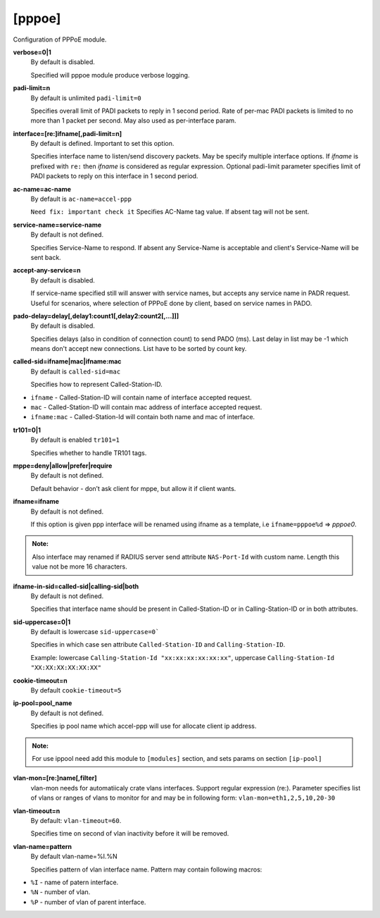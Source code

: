 [pppoe]
=======

Configuration of PPPoE module.

**verbose=0|1**
  By default is disabled.

  Specified will pppoe module produce verbose logging.

**padi-limit=n**
  By default is unlimited ``padi-limit=0``

  Specifies overall limit of PADI packets to reply in 1 second period. Rate of per-mac PADI packets is limited to no more than 1 packet per second. May also used as per-interface param.

**interface=[re:]ifname[,padi-limit=n]**
  By default is defined. Important to set this option.
  
  Specifies interface name to listen/send discovery packets. May be specify multiple interface options. If *ifname* is prefixed with ``re:`` then *ifname* is considered as regular expression. Optional padi-limit parameter specifies limit of PADI packets to reply on this interface in 1 second period.

**ac-name=ac-name**
  By default is ``ac-name=accel-ppp`` 

  ``Need fix: ìmportant check it`` Specifies AC-Name tag value. If absent tag will not be sent.

**service-name=service-name**
  By default is not defined.

  Specifies Service-Name to respond. If absent any Service-Name is acceptable and client's Service-Name will be sent back.

**accept-any-service=n**
  By default is disabled.

  If service-name specified still will answer with service names, but accepts any service name in PADR request. Useful for scenarios, where selection of PPPoE done by client, based on service names in PADO.

**pado-delay=delay[,delay1:count1[,delay2:count2[,...]]]**
   By default is disabled.
   
   Specifies delays (also in condition of connection count) to send PADO (ms). Last delay in list may be -1 which means don't accept new connections. List have to be sorted by count key.
   
**called-sid=ifname|mac|ifname:mac**
  By default is ``called-sid=mac``

  Specifies how to represent Called-Station-ID.
* ``ifname`` - Called-Station-ID will contain name of interface accepted request. 
* ``mac`` - Called-Station-ID will contain mac address of interface accepted request. 
* ``ifname:mac`` - Called-Station-Id will contain both name and mac of interface.

**tr101=0|1**
  By default is enabled ``tr101=1``

  Specifies whether to handle TR101 tags.

**mppe=deny|allow|prefer|require**
   By default is not defined.
   
   Default behavior - don’t ask client for mppe, but allow it if client wants.

**ifname=ifname**
  By default is not defined.

  If this option is given ppp interface will be renamed using ifname as a template, i.e ``ifname=pppoe%d`` => *pppoe0*.

.. admonition:: Note:
    
  Also interface may renamed if RADIUS server send attribute ``NAS-Port-Id`` with custom name. Length this value not be more 16 characters.

**ifname-in-sid=called-sid|calling-sid|both**
  By default is not defined.

  Specifies that interface name should be present in Called-Station-ID or in Calling-Station-ID or in both attributes.

**sid-uppercase=0|1**
  By default is lowercase ``sid-uppercase=0```

  Specifies in which case sen attribute ``Called-Station-ID`` and ``Calling-Station-ID``.
  
  Example: lowercase ``Calling-Station-Id "xx:xx:xx:xx:xx:xx"``, uppercase ``Calling-Station-Id "XX:XX:XX:XX:XX:XX"``

**cookie-timeout=n**
  By default ``cookie-timeout=5``

  

**ip-pool=pool_name**
  By default is not defined.

  Specifies ip pool name which accel-ppp will use for allocate client ip address.
  
.. admonition:: Note:
    
    For use ippool need add this module to ``[modules]`` section, and sets params on section ``[ip-pool]``

**vlan-mon=[re:]name[,filter]**
  vlan-mon needs for automatiicaly crate vlans interfaces. Support regular expression (re:). Parameter specifies list of vlans or ranges of vlans to monitor for and may be in following form: ``vlan-mon=eth1,2,5,10,20-30``

**vlan-timeout=n**
  By default: ``vlan-timeout=60``.
  
  Specifies time on second of vlan inactivity before it will be removed.

**vlan-name=pattern**
  By default vlan-name=%I.%N
  
  Specifies pattern of vlan interface name. Pattern may contain following macros:

* ``%I`` - name of patern interface.

* ``%N`` - number of vlan.

* ``%P`` - number of vlan of parent interface.

